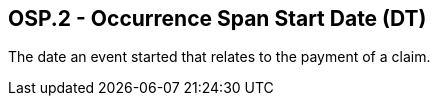 == OSP.2 - Occurrence Span Start Date (DT)

[datatype-definition]
The date an event started that relates to the payment of a claim.


